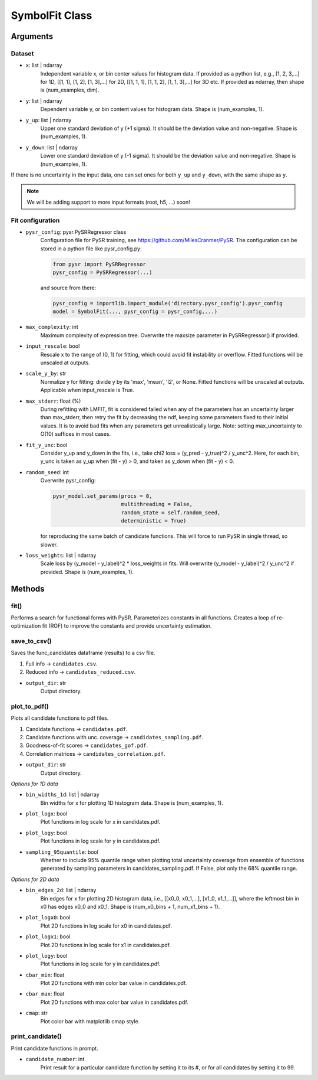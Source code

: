 SymbolFit Class
=================

Arguments
---------

Dataset
~~~~~~~

* ``x``: list | ndarray
   Independent variable x, or bin center values for histogram data.
   If provided as a python list, e.g., [1, 2, 3,...] for 1D, [[1, 1], [1, 2], [1, 3],...] for 2D, [[1, 1, 1], [1, 1, 2], [1, 1, 3],...] for 3D etc.
   If provided as ndarray, then shape is (num_examples, dim).

* ``y``: list | ndarray
   Dependent variable y, or bin content values for histogram data.
   Shape is (num_examples, 1).

* ``y_up``: list | ndarray
   Upper one standard deviation of y (+1 sigma).
   It should be the deviation value and non-negative.
   Shape is (num_examples, 1).

* ``y_down``: list | ndarray
   Lower one standard deviation of y (-1 sigma).
   It should be the deviation value and non-negative.
   Shape is (num_examples, 1).

If there is no uncertainty in the input data, one can set ones for both ``y_up`` and ``y_down``, with the same shape as ``y``.

.. note::

   We will be adding support to more input formats (root, h5, ...) soon!

Fit configuration
~~~~~~~~~~~~~~~~~

* ``pysr_config``: pysr.PySRRegressor class
   Configuration file for PySR training, see https://github.com/MilesCranmer/PySR.
   The configuration can be stored in a python file like pysr_config.py:

   .. code-block:: python

      from pysr import PySRRegressor
      pysr_config = PySRRegressor(...)

   and source from there:

   .. code-block:: python

      pysr_config = importlib.import_module('directory.pysr_config').pysr_config
      model = SymbolFit(..., pysr_config = pysr_config,...)

* ``max_complexity``: int
   Maximum complexity of expression tree.
   Overwrite the maxsize parameter in PySRRegressor() if provided.

* ``input_rescale``: bool
   Rescale x to the range of (0, 1) for fitting, which could avoid fit instability or overflow.
   Fitted functions will be unscaled at outputs.

* ``scale_y_by``: str
   Normalize y for fitting: divide y by its 'max', 'mean', 'l2', or None.
   Fitted functions will be unscaled at outputs.
   Applicable when input_rescale is True.

* ``max_stderr``: float (%)
   During refitting with LMFIT, fit is considered failed when any of the parameters has an uncertainty larger than max_stderr, then retry the fit by decreasing the ndf, keeping some parameters fixed to their initial values.
   It is to avoid bad fits when any parameters get unrealistically large.
   Note: setting max_uncertainty to O(10) suffices in most cases.

* ``fit_y_unc``: bool
   Consider y_up and y_down in the fits, i.e., take chi2 loss = (y_pred - y_true)^2 / y_unc^2.
   Here, for each bin, y_unc is taken as y_up when (fit - y) > 0, and taken as y_down when (fit - y) < 0.

* ``random_seed``: int
   Overwrite pysr_config:

   .. code-block:: python

      pysr_model.set_params(procs = 0,
                            multithreading = False,
                            random_state = self.random_seed,
                            deterministic = True)

   for reproducing the same batch of candidate functions.
   This will force to run PySR in single thread, so slower.

* ``loss_weights``: list | ndarray
   Scale loss by (y_model - y_label)^2 * loss_weights in fits.
   Will overwrite (y_model - y_label)^2 / y_unc^2 if provided.
   Shape is (num_examples, 1).


Methods
-------------

**fit()**
~~~~~~~~~~~~~~~
Performs a search for functional forms with PySR.
Parameterizes constants in all functions.
Creates a loop of re-optimization fit (ROF) to improve the constants and provide uncertainty estimation.

**save_to_csv()**
~~~~~~~~~~~~~~~~~

Saves the func_candidates dataframe (results) to a csv file.

1) Full info -> ``candidates.csv``.
2) Reduced info -> ``candidates_reduced.csv``.

* ``output_dir``: str
   Output directory.

**plot_to_pdf()**
~~~~~~~~~~~~~~~~~

Plots all candidate functions to pdf files.

1) Candidate functions -> ``candidates.pdf``.
2) Candidate functions with unc. coverage -> ``candidates_sampling.pdf``.
3) Goodness-of-fit scores -> ``candidates_gof.pdf``.
4) Correlation matrices -> ``candidates_correlation.pdf``.

* ``output_dir``: str
   Output directory.

*Options for 1D data*

* ``bin_widths_1d``: list | ndarray
   Bin widths for x for plotting 1D histogram data.
   Shape is (num_examples, 1).

* ``plot_logx``: bool
   Plot functions in log scale for x in candidates.pdf.

* ``plot_logy``: bool
   Plot functions in log scale for y in candidates.pdf.

* ``sampling_95quantile``: bool
   Whether to include 95% quantile range when plotting
   total uncertainty coverage from ensemble of functions
   generated by sampling parameters in candidates_sampling.pdf.
   If False, plot only the 68% quantile range.

*Options for 2D data*

* ``bin_edges_2d``: list | ndarray
   Bin edges for x for plotting 2D histogram data,
   i.e., [[x0_0, x0_1,...], [x1_0, x1_1,...]],
   where the leftmost bin in x0 has edges x0_0 and x0_1.
   Shape is (num_x0_bins + 1, num_x1_bins + 1).

* ``plot_logx0``: bool
   Plot 2D functions in log scale for x0 in candidates.pdf.

* ``plot_logx1``: bool
   Plot 2D functions in log scale for x1 in candidates.pdf.

* ``plot_logy``: bool
   Plot functions in log scale for y in candidates.pdf.

* ``cbar_min``: float
   Plot 2D functions with min color bar value in candidates.pdf.

* ``cbar_max``: float
   Plot 2D functions with max color bar value in candidates.pdf.

* ``cmap``: str
   Plot color bar with matplotlib cmap style.

**print_candidate()**
~~~~~~~~~~~~~~~~~~~~~

Print candidate functions in prompt.

* ``candidate_number``: int
   Print result for a particular candidate function by setting it to its #, or for all candidates by setting it to 99.

